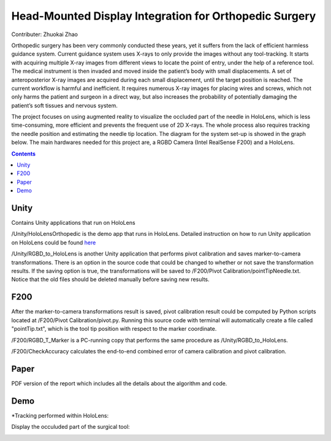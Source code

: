 Head-Mounted Display Integration for Orthopedic Surgery
========================================================================================
Contributer: Zhuokai Zhao

.. begin_brief_description

Orthopedic surgery has been very commonly conducted these years, yet it suffers from the lack of efficient harmless guidance system. Current guidance system uses X-rays to only provide the images without any tool-tracking. It starts with acquiring multiple X-ray images from different views to locate the point of entry, under the help of a reference tool. The medical instrument is then invaded and moved inside the patient’s body with small displacements. A set of anteroposterior X-ray images are acquired during each small displacement, until the target position is reached. The current workflow is harmful and inefficient. It requires numerous X-ray images for placing wires and screws, which not only harms the patient and surgeon in a direct way, but also increases the probability of potentially damaging the patient’s soft tissues and nervous system. 

The project focuses on using augmented reality to visualize the occluded part of the needle in HoloLens, which is less time-consuming, more efficient and prevents the frequent use of 2D X-rays. The whole process also requires tracking the needle position and estimating the needle tip location. The diagram for the system set-up is showed in the graph below. The main hardwares needed for this project are, a RGBD Camera (Intel RealSense F200) and a HoloLens.

.. image:: https://github.com/zhuokaizhao/Head-Mounted-Display-Integration-for-Orthopedic-Surgery/blob/master/Images/System_Setup.jpg
   :alt: System set up
   :align: center


.. contents:: Contents
   :local:
   :backlinks: none


Unity
----------------------------------------------------------------------------------------
.. begin_detailed_description	
Contains Unity applications that run on HoloLens

/Unity/HoloLensOrthopedic is the demo app that runs in HoloLens. Detailed instruction on how to run Unity application on HoloLens could be found here_

.. _here: https://docs.microsoft.com/en-us/windows/mixed-reality/unity-development-overview

/Unity/RGBD_to_HoloLens is another Unity application that performs pivot calibration and saves marker-to-camera transformations. There is an option in the source code that could be changed to whether or not save the transformation results. If the saving option is true, the transformations will be saved to /F200/Pivot Calibration/pointTipNeedle.txt. Notice that the old files should be deleted manually before saving new results.
		

F200
----------------------------------------------------------------------------------------
.. begin_detailed_description
After the marker-to-camera transformations result is saved, pivot calibration result could be computed by Python scripts located at /F200/Pivot Calibration/pivot.py. Running this source code with terminal will automatically create a file called "pointTip.txt", which is the tool tip position with respect to the marker coordinate.  

/F200/RGBD_T_Marker is a PC-running copy that performs the same procedure as /Unity/RGBD_to_HoloLens.

/F200/CheckAccuracy calculates the end-to-end combined error of camera calibration and pivot calibration.


Paper
----------------------------------------------------------------------------------------
.. begin_detailed_description
PDF version of the report which includes all the details about the algorithm and code.


Demo
----------------------------------------------------------------------------------------
*Tracking performed within HoloLens:

.. image:: https://github.com/zhuokaizhao/Head-Mounted-Display-Integration-for-Orthopedic-Surgery/blob/master/Demo/hololens_tracking.png
   :alt: tracking
   :align: center

Display the occuluded part of the surgical tool:

.. image:: https://github.com/zhuokaizhao/Head-Mounted-Display-Integration-for-Orthopedic-Surgery/blob/master/Demo/inserted1.jpg
   :alt: inserted1
   :align: center

.. image:: https://github.com/zhuokaizhao/Head-Mounted-Display-Integration-for-Orthopedic-Surgery/blob/master/Demo/inserted2.jpg
   :alt: inserted2
   :align: center




